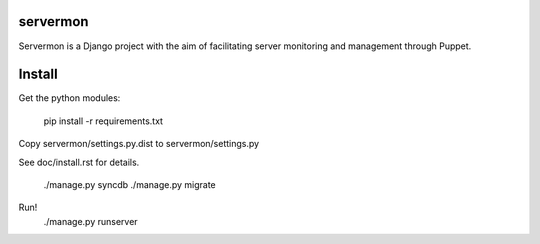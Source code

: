 servermon
=========

Servermon is a Django project with the aim of facilitating server monitoring
and management through Puppet.

Install
=======

Get the python modules:

  pip install -r requirements.txt

Copy servermon/settings.py.dist to servermon/settings.py

See doc/install.rst for details.

    ./manage.py syncdb
    ./manage.py migrate

Run!
    ./manage.py runserver
